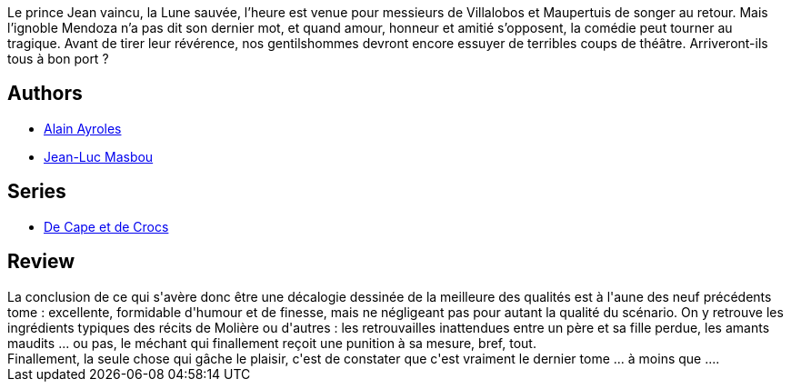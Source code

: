 :jbake-type: post
:jbake-status: published
:jbake-title: De la Lune à la Terre (De Cape et de Crocs, #10)
:jbake-tags:  amour, combat, fantasy, voyage,_année_2012,_mois_avr.,_note_5,rayon-bd,read
:jbake-date: 2012-04-20
:jbake-depth: ../../
:jbake-uri: goodreads/books/9782756019963.adoc
:jbake-bigImage: https://i.gr-assets.com/images/S/compressed.photo.goodreads.com/books/1334580524l/13604333._SX98_.jpg
:jbake-smallImage: https://i.gr-assets.com/images/S/compressed.photo.goodreads.com/books/1334580524l/13604333._SX50_.jpg
:jbake-source: https://www.goodreads.com/book/show/13604333
:jbake-style: goodreads goodreads-book

++++
<div class="book-description">
Le prince Jean vaincu, la Lune sauvée, l’heure est venue pour messieurs de Villalobos et Maupertuis de songer au retour. Mais l’ignoble Mendoza n’a pas dit son dernier mot, et quand amour, honneur et amitié s’opposent, la comédie peut tourner au tragique. Avant de tirer leur révérence, nos gentilshommes devront encore essuyer de terribles coups de théâtre. Arriveront-ils tous à bon port ?
</div>
++++


## Authors
* link:../authors/876891.html[Alain Ayroles]
* link:../authors/876892.html[Jean-Luc Masbou]

## Series
* link:../series/De_Cape_et_de_Crocs.html[De Cape et de Crocs]

## Review

++++
La conclusion de ce qui s'avère donc être une décalogie dessinée de la meilleure des qualités est à l'aune des neuf précédents tome : excellente, formidable d'humour et de finesse, mais ne négligeant pas pour autant la qualité du scénario. On y retrouve les ingrédients typiques des récits de Molière ou d'autres : les retrouvailles inattendues entre un père et sa fille perdue, les amants maudits ... ou pas, le méchant qui finallement reçoit une punition à sa mesure, bref, tout.<br/>Finallement, la seule chose qui gâche le plaisir, c'est de constater que c'est vraiment le dernier tome ... à moins que ....
++++